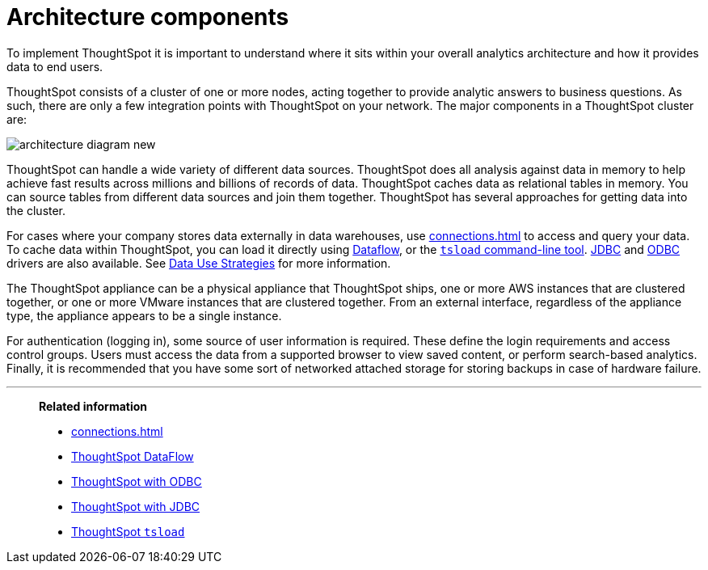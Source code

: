 = Architecture components
:last_updated: 07/02/2021
:experimental:
:linkattrs:
:description: To implement ThoughtSpot it is important to understand where it sits within your overall analytics architecture and how it provides data to end users.


To implement ThoughtSpot it is important to understand where it sits within your overall analytics architecture and how it provides data to end users.

ThoughtSpot consists of a cluster of one or more nodes, acting together to provide analytic answers to business questions.
As such, there are only a few integration points with ThoughtSpot on your network.
The major components in a ThoughtSpot cluster are:

image::architecture-diagram-new.png[]

ThoughtSpot can handle a wide variety of different data sources.
ThoughtSpot does all analysis against data in memory to help achieve fast results across millions and billions of records of data.
ThoughtSpot caches data as relational tables in memory. You can source tables from different data sources and join them together. ThoughtSpot has several approaches for getting data into the cluster.

For cases where your company stores data externally in data warehouses, use xref:connections.adoc[] to access and query your data. To cache data within ThoughtSpot, you can load it directly using xref:dataflow.adoc[Dataflow], or the xref:tsload-import-csv.adoc[`tsload` command-line tool]. xref:jdbc-driver.adoc[JDBC] and xref:odbc.adoc[ODBC] drivers are also available. See xref:data-caching.adoc[Data Use Strategies] for more information.

The ThoughtSpot appliance can be a physical appliance that ThoughtSpot ships, one or more AWS instances that are clustered together, or one or more VMware instances that are clustered together.
From an external interface, regardless of the appliance type, the appliance appears to be a single instance.

For authentication (logging in), some source of user information is required.
These define the login requirements and access control groups.
Users must access the data from a supported browser to view saved content, or perform search-based analytics.
Finally, it is recommended that you have some sort of networked attached storage for storing backups in case of hardware failure.


'''
> **Related information**
>
> * xref:connections.adoc[]
> * xref:dataflow.adoc[ThoughtSpot DataFlow]
> * xref:odbc.adoc[ThoughtSpot with ODBC]
> * xref:jdbc-driver.adoc[ThoughtSpot with JDBC]
> * xref:tsload-import-csv.adoc[ThoughtSpot `tsload`]
